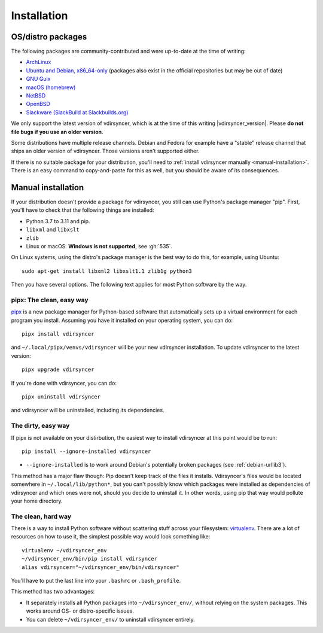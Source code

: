.. _installation:

============
Installation
============

OS/distro packages
------------------

The following packages are community-contributed and were up-to-date at the
time of writing:

- `ArchLinux <https://archlinux.org/packages/extra/any/vdirsyncer/>`_
- `Ubuntu and Debian, x86_64-only
  <https://packagecloud.io/pimutils/vdirsyncer>`_ (packages also exist
  in the official repositories but may be out of date)
- `GNU Guix <https://packages.guix.gnu.org/packages/vdirsyncer/>`_
- `macOS (homebrew) <https://formulae.brew.sh/formula/vdirsyncer>`_
- `NetBSD <https://ftp.netbsd.org/pub/pkgsrc/current/pkgsrc/time/py-vdirsyncer/index.html>`_
- `OpenBSD <http://ports.su/productivity/vdirsyncer>`_
- `Slackware (SlackBuild at Slackbuilds.org) <https://slackbuilds.org/repository/15.0/network/vdirsyncer/>`_

We only support the latest version of vdirsyncer, which is at the time of this
writing |vdirsyncer_version|. Please **do not file bugs if you use an older
version**.

Some distributions have multiple release channels. Debian and Fedora for
example have a "stable" release channel that ships an older version of
vdirsyncer. Those versions aren't supported either.

If there is no suitable package for your distribution, you'll need to
:ref:`install vdirsyncer manually <manual-installation>`. There is an easy
command to copy-and-paste for this as well, but you should be aware of its
consequences.

.. _manual-installation:

Manual installation
-------------------

If your distribution doesn't provide a package for vdirsyncer, you still can
use Python's package manager "pip". First, you'll have to check that the
following things are installed:

- Python 3.7 to 3.11 and pip.
- ``libxml`` and ``libxslt``
- ``zlib``
- Linux or macOS. **Windows is not supported**, see :gh:`535`.

On Linux systems, using the distro's package manager is the best
way to do this, for example, using Ubuntu::

    sudo apt-get install libxml2 libxslt1.1 zlib1g python3

Then you have several options. The following text applies for most Python
software by the way.

pipx: The clean, easy way
~~~~~~~~~~~~~~~~~~~~~~~~~

pipx_ is a new package manager for Python-based software that automatically
sets up a virtual environment for each program you install. Assuming you have
it installed on your operating system, you can do::

    pipx install vdirsyncer

and ``~/.local/pipx/venvs/vdirsyncer`` will be your new vdirsyncer installation. To
update vdirsyncer to the latest version::

    pipx upgrade vdirsyncer

If you're done with vdirsyncer, you can do::

    pipx uninstall vdirsyncer

and vdirsyncer will be uninstalled, including its dependencies.

.. _pipx: https://github.com/pipxproject/pipx

The dirty, easy way
~~~~~~~~~~~~~~~~~~~

If pipx is not available on your distirbution, the easiest way to install
vdirsyncer at this point would be to run::

    pip install --ignore-installed vdirsyncer

- ``--ignore-installed`` is to work around Debian's potentially broken packages
  (see :ref:`debian-urllib3`).

This method has a major flaw though: Pip doesn't keep track of the files it
installs. Vdirsyncer's files would be located somewhere in
``~/.local/lib/python*``, but you can't possibly know which packages were
installed as dependencies of vdirsyncer and which ones were not, should you
decide to uninstall it. In other words, using pip that way would pollute your
home directory.

The clean, hard way
~~~~~~~~~~~~~~~~~~~

There is a way to install Python software without scattering stuff across
your filesystem: virtualenv_. There are a lot of resources on how to use it,
the simplest possible way would look something like::

    virtualenv ~/vdirsyncer_env
    ~/vdirsyncer_env/bin/pip install vdirsyncer
    alias vdirsyncer="~/vdirsyncer_env/bin/vdirsyncer"

You'll have to put the last line into your ``.bashrc`` or ``.bash_profile``.

This method has two advantages:

- It separately installs all Python packages into ``~/vdirsyncer_env/``,
  without relying on the system packages. This works around OS- or
  distro-specific issues.
- You can delete ``~/vdirsyncer_env/`` to uninstall vdirsyncer entirely.

.. _virtualenv: https://virtualenv.readthedocs.io/

